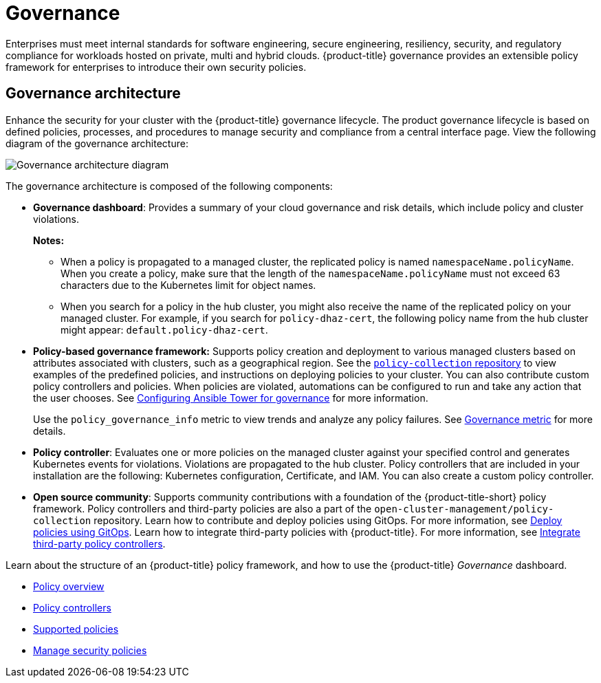 [#governance]
= Governance

Enterprises must meet internal standards for software engineering, secure engineering, resiliency, security, and regulatory compliance for workloads hosted on private, multi and hybrid clouds. {product-title} governance provides an extensible policy framework for enterprises to introduce their own security policies.

[#governance-architecture]
== Governance architecture

Enhance the security for your cluster with the {product-title} governance lifecycle. The product governance lifecycle is based on defined policies, processes, and procedures to manage security and compliance from a central interface page. View the following diagram of the governance architecture:

image:../images/governance_arch_2.3.png[Governance architecture diagram] 

The governance architecture is composed of the following components:

* *Governance dashboard*: Provides a summary of your cloud governance and risk details, which include policy and cluster violations. 

+
*Notes:*  

+
** When a policy is propagated to a managed cluster, the replicated policy is named `namespaceName.policyName`. When you create a policy, make sure that the length of the `namespaceName.policyName` must not exceed 63 characters due to the Kubernetes limit for object names.  

** When you search for a policy in the hub cluster, you might also receive the name of the replicated policy on your managed cluster. For example, if you search for `policy-dhaz-cert`, the following policy name from the hub cluster might appear: `default.policy-dhaz-cert`.

* *Policy-based governance framework:* Supports policy creation and deployment to various managed clusters based on attributes associated with clusters, such as a geographical region. See the https://github.com/open-cluster-management/policy-collection[`policy-collection` repository] to view examples of the predefined policies, and instructions on deploying policies to your cluster. You can also contribute custom policy controllers and policies. When policies are violated, automations can be configured to run and take any action that the user chooses. See xref:../governance/ansible_grc.adoc#configuring-governance-ansible[Configuring Ansible Tower for governance] for more information.
+
Use the `policy_governance_info` metric to view trends and analyze any policy failures. See xref:../governance/policy_governance_info.adoc#gov-metric[Governance metric] for more details.

* *Policy controller*: Evaluates one or more policies on the managed cluster against your specified control and generates Kubernetes events for violations. Violations are propagated to the hub cluster. Policy controllers that are included in your installation are the following: Kubernetes configuration, Certificate, and IAM. You can also create a custom policy controller.
* *Open source community*: Supports community contributions with a foundation of the {product-title-short} policy framework. Policy controllers and third-party policies are also a part of the `open-cluster-management/policy-collection` repository. Learn how to contribute and deploy policies using GitOps. For more information, see xref:../governance/deploy_gitops.adoc#deploy-policies-using-gitops[Deploy policies using GitOps]. Learn how to integrate third-party policies with {product-title}. For more information, see xref:../governance/third_party_policy.adoc#integrate-third-party-policy-controllers[Integrate third-party policy controllers].

Learn about the structure of an {product-title} policy framework, and how to use the {product-title} _Governance_ dashboard.

* xref:../governance/policy_example.adoc#policy-overview[Policy overview]
* xref:../governance/policy_controllers.adoc#policy-controllers[Policy controllers]
* xref:../governance/policy_sample_intro.adoc#supported-policies[Supported policies]
* xref:../governance/manage_policy_overview.adoc#manage-security-policies[Manage security policies]
